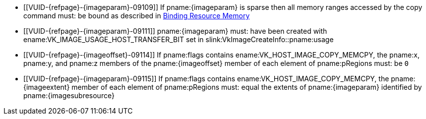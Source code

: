 // Copyright 2022-2024 The Khronos Group Inc.
//
// SPDX-License-Identifier: CC-BY-4.0

// Common Valid Usage
// Common to vk*Copy*ToImage* commands
// This relies on an additional attribute {imageparam} set by the command
// which includes this file, specifying the name of the source or
// destination image.
// Additionally, it relies on the {imagesubresource} attribute to specify the
// field in pRegions corresponding to {imageparam}
// Finally, it relies on the {imageoffset} and {imageextents} attributes to
// specify the fields in pRegions corresponding to the offset and extent of the
// copy.

  * [[VUID-{refpage}-{imageparam}-09109]]
    If pname:{imageparam} is sparse then all memory ranges accessed by the
    copy command must: be bound as described in
    <<sparsememory-resource-binding, Binding Resource Memory>>
  * [[VUID-{refpage}-{imageparam}-09111]]
ifdef::VK_VERSION_1_2,VK_EXT_separate_stencil_usage[]
    If the stencil aspect of pname:{imageparam} is accessed, and
    pname:{imageparam} was not created with
    <<VkImageStencilUsageCreateInfo,separate stencil usage>>,
endif::VK_VERSION_1_2,VK_EXT_separate_stencil_usage[]
    pname:{imageparam} must: have been created with
    ename:VK_IMAGE_USAGE_HOST_TRANSFER_BIT set in
    slink:VkImageCreateInfo::pname:usage
ifdef::VK_VERSION_1_2,VK_EXT_separate_stencil_usage[]
  * [[VUID-{refpage}-{imageparam}-09112]]
    If the stencil aspect of pname:{imageparam} is accessed, and
    pname:{imageparam} was created with
    <<VkImageStencilUsageCreateInfo,separate stencil usage>>,
    pname:{imageparam} must: have been created with
    ename:VK_IMAGE_USAGE_HOST_TRANSFER_BIT set in
    slink:VkImageStencilUsageCreateInfo::pname:stencilUsage
  * [[VUID-{refpage}-{imageparam}-09113]]
    If non-stencil aspects of pname:{imageparam} are accessed,
    pname:{imageparam} must: have been created with
    ename:VK_IMAGE_USAGE_HOST_TRANSFER_BIT set in
    slink:VkImageCreateInfo::pname:usage
endif::VK_VERSION_1_2,VK_EXT_separate_stencil_usage[]
  * [[VUID-{refpage}-{imageoffset}-09114]]
    If pname:flags contains ename:VK_HOST_IMAGE_COPY_MEMCPY, the pname:x,
    pname:y, and pname:z members of the pname:{imageoffset} member of each
    element of pname:pRegions must: be `0`
  * [[VUID-{refpage}-{imageparam}-09115]]
    If pname:flags contains ename:VK_HOST_IMAGE_COPY_MEMCPY, the
    pname:{imageextent} member of each element of pname:pRegions must: equal
    the extents of pname:{imageparam} identified by pname:{imagesubresource}
// Common Valid Usage
